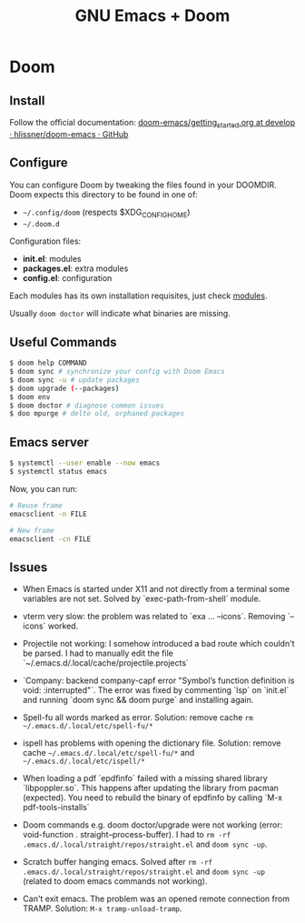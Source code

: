 #+title: GNU Emacs + Doom

* Doom

** Install

Follow the official documentation: [[https://github.com/hlissner/doom-emacs/blob/develop/docs/getting_started.org#install][doom-emacs/getting_started.org at develop · hlissner/doom-emacs · GitHub]]

** Configure

You can configure Doom by tweaking the files found in your DOOMDIR. Doom expects this directory to be found in one of:

- =~/.config/doom= (respects $XDG_CONFIG_HOME)
- =~/.doom.d=

Configuration files:

- *init.el*: modules
- *packages.el*: extra modules
- *config.el*: configuration

Each modules has its own installation requisites, just check [[file:modules.md][modules]].

Usually =doom doctor= will indicate what binaries are missing.

** Useful Commands

#+BEGIN_SRC sh
$ doom help COMMAND
$ doom sync # synchronize your config with Doom Emacs
$ doom sync -u # update packages
$ doom upgrade (--packages)
$ doom env
$ doom doctor # diagnose common issues
$ doo mpurge # delte old, orphaned packages
#+END_SRC

** Emacs server


#+BEGIN_SRC sh
$ systemctl --user enable --now emacs
$ systemctl status emacs
#+END_SRC

Now, you can run:

#+BEGIN_SRC sh
# Reuse frame
emacsclient -n FILE

# New frame
emacsclient -cn FILE
#+END_SRC

** Issues

+ When Emacs is started under X11 and not directly from a terminal some variables are not set. Solved by `exec-path-from-shell` module.

+ vterm very slow: the problem was related to `exa ... --icons`. Removing `--icons` worked.

+ Projectile not working: I somehow introduced a bad route which couldn't be parsed. I had to manually edit the file `~/.emacs.d/.local/cache/projectile.projects`

+ `Company: backend company-capf error "Symbol’s function definition is void: :interrupted"`. The error was fixed by commenting `lsp` on `init.el` and running `doom sync && doom purge` and installing again.

+ Spell-fu all words marked as error. Solution: remove cache =rm ~/.emacs.d/.local/etc/spell-fu/*=

+ ispell has problems with opening the dictionary file. Solution: remove cache =~/.emacs.d/.local/etc/spell-fu/*= and =~/.emacs.d/.local/etc/ispell/*=

+ When loading a pdf `epdfinfo` failed with a missing shared library `libpoppler.so`. This happens after updating the library from pacman (expected). You need to rebuild the binary of epdfinfo by calling `M-x pdf-tools-installs`

+ Doom commands e.g. doom doctor/upgrade were not working (error: void-function . straight--process-buffer). I had to =rm -rf .emacs.d/.local/straight/repos/straight.el= and =doom sync -up=.

+ Scratch buffer hanging emacs. Solved after =rm -rf .emacs.d/.local/straight/repos/straight.el= and =doom sync -up= (related to doom emacs commands not working).

+ Can't exit emacs. The problem was an opened remote connection from TRAMP. Solution: =M-x tramp-unload-tramp=.
